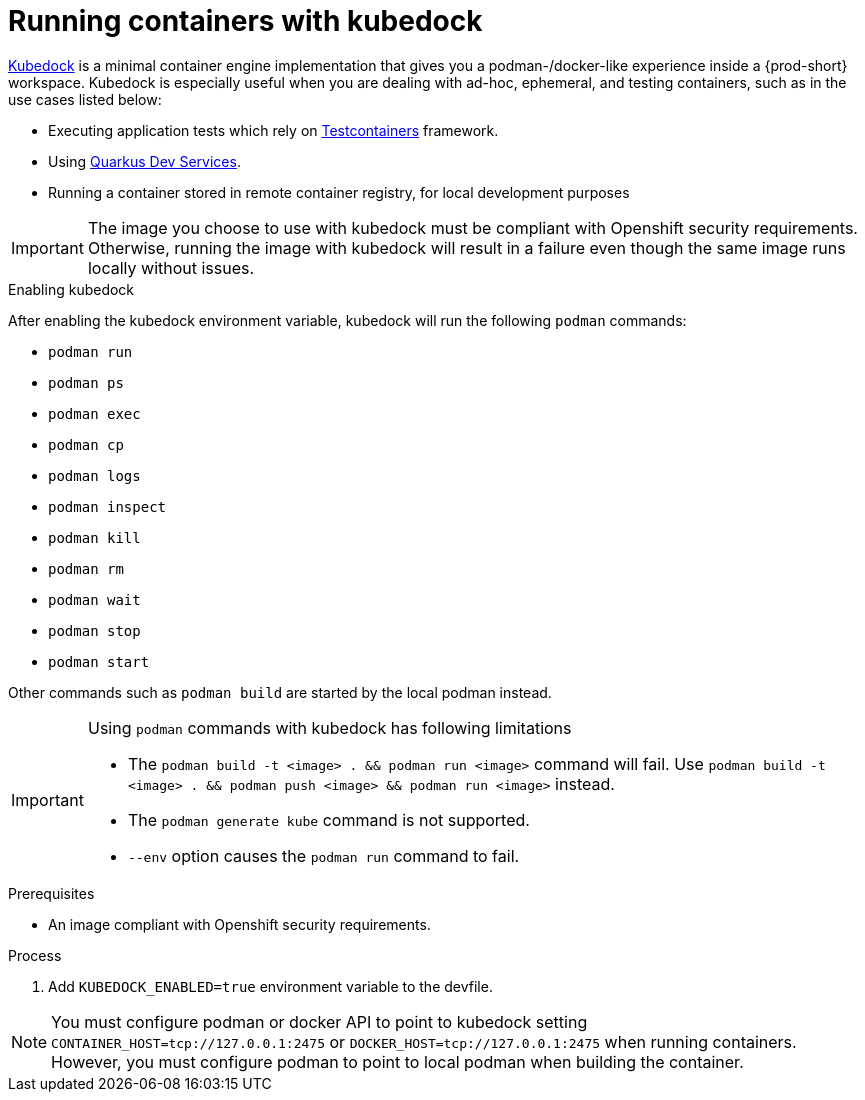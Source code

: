 :_content-type: ASSEMBLY
:description: Running containers with kubedock
:keywords: kubedock, container
:navtitle: Running containers with kubedock
:page-aliases:

[id="running-containers-with-kubedock"]
= Running containers with kubedock

link:https://github.com/joyrex2001/[Kubedock] is a minimal container engine implementation that gives you a podman-/docker-like experience inside a {prod-short} workspace. Kubedock is especially useful when you are dealing with ad-hoc, ephemeral, and testing containers, such as in the use cases listed below:

* Executing application tests which rely on link:https://testcontainers.com/[Testcontainers] framework.

* Using link:https://quarkus.io/guides/dev-services[Quarkus Dev Services].

* Running a container stored in remote container registry, for local development purposes

[IMPORTANT]
====
The image you choose to use with kubedock must be compliant with Openshift security requirements.
Otherwise, running the image with kubedock will result in a failure even though the same image runs locally without issues.
====

.Enabling kubedock

After enabling the kubedock environment variable, kubedock will run the following `podman` commands:

* `podman run`
* `podman ps`
* `podman exec`
* `podman cp`
* `podman logs`
* `podman inspect`
* `podman kill`
* `podman rm`
* `podman wait`
* `podman stop`
* `podman start`

Other commands such as `podman build` are started by the local podman instead.

[IMPORTANT]
====
Using `podman` commands with kubedock has following limitations

* The `podman build -t <image> . && podman run <image>` command will fail. Use `podman build -t <image> . && podman push <image> && podman run <image>` instead.
* The `podman generate kube` command is not supported.
* `--env` option causes the `podman run` command to fail.
====

.Prerequisites
* An image compliant with Openshift security requirements.

.Process
. Add `KUBEDOCK_ENABLED=true` environment variable to the devfile.

[NOTE]
====
You must configure podman or docker API to point to kubedock setting
`CONTAINER_HOST=tcp://127.0.0.1:2475` or `DOCKER_HOST=tcp://127.0.0.1:2475` when running containers.
However, you must configure podman to point to local podman when building the container.
====
